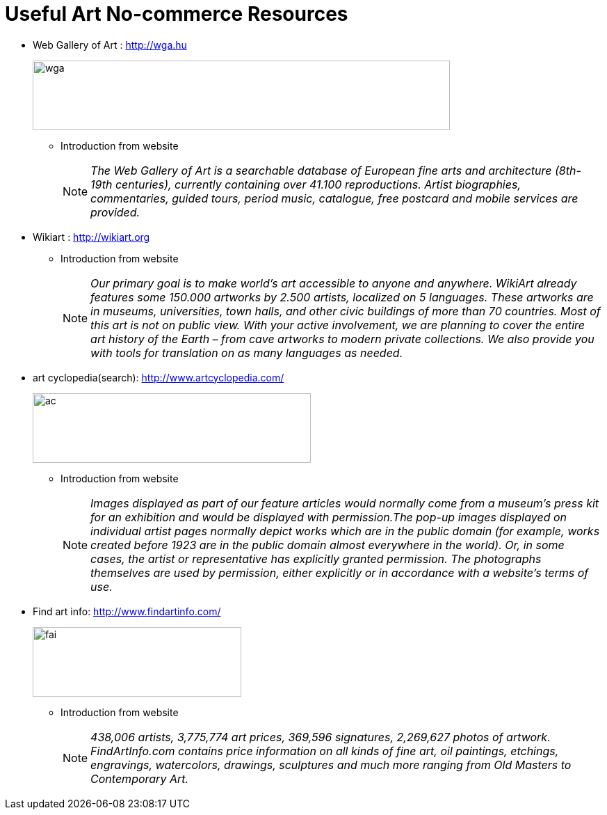 = Useful Art No-commerce Resources
:hp-image: http://www.wga.hu/support/title/title.gif
:hp-tags: art, link
:hp-alt-title: first post

* Web Gallery of Art : http://wga.hu
+
image::http://www.wga.hu/support/title/title.gif[wga, 600, 100]
+
** Introduction from website
+
NOTE: __The Web Gallery of Art is a searchable database of European fine arts and architecture (8th-19th centuries), currently containing over 41.100 reproductions. Artist biographies, commentaries, guided tours, period music, catalogue, free postcard and mobile services are provided.__

* Wikiart : http://wikiart.org
+
** Introduction from website
+
NOTE: __Our primary goal is to make world’s art accessible to anyone and anywhere. WikiArt already features some 150.000 artworks by 2.500 artists, localized on 5 languages. These artworks are in museums, universities, town halls, and other civic buildings of more than 70 countries. Most of this art is not on public view. With your active involvement, we are planning to cover the entire art history of the Earth – from cave artworks to modern private collections. We also provide you with tools for translation on as many languages as needed.__


* art cyclopedia(search): http://www.artcyclopedia.com/
+
image::http://www.artcyclopedia.com/images/artcyclopedia.gif[ac, 400, 100]
+
** Introduction from website
+
NOTE: __Images displayed as part of our feature articles would normally come from a museum's press kit for an exhibition and would be displayed with permission.The pop-up images displayed on individual artist pages normally depict works which are in the public domain (for example, works created before 1923 are in the public domain almost everywhere in the world). Or, in some cases, the artist or representative has explicitly granted permission. The photographs themselves are used by permission, either explicitly or in accordance with a website's terms of use.__

* Find art info: http://www.findartinfo.com/
+
image::http://www.findartinfo.com/Content/Images/bigbannerbg.gif[fai, 300, 100]
+
** Introduction from website
+
NOTE: __438,006 artists, 3,775,774 art prices, 369,596 signatures, 2,269,627 photos of artwork. FindArtInfo.com contains price information on all kinds of fine art, oil paintings, etchings, engravings, watercolors, drawings, sculptures and much more ranging from Old Masters to Contemporary Art.__





